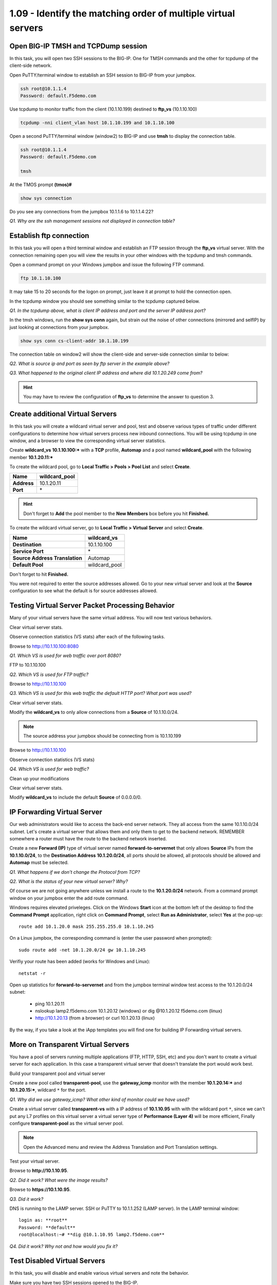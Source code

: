 1.09 - Identify the matching order of multiple virtual servers
==============================================================

Open BIG-IP TMSH and TCPDump session
------------------------------------

In this task, you will open two SSH sessions to the BIG-IP. One for TMSH
commands and the other for tcpdump of the client-side network.

Open PuTTY/terminal window to establish an SSH session to BIG-IP from your jumpbox.

.. code-block:: bash

   ssh root@10.1.1.4
   Password: default.F5demo.com

Use tcpdump to monitor traffic from the client (10.1.10.199) destined to
**ftp\_vs** (10.1.10.100)

.. code-block:: bash

   tcpdump -nni client_vlan host 10.1.10.199 and 10.1.10.100

Open a second PuTTY/terminal window (window2) to BIG-IP and use **tmsh** to display the connection table.

.. code-block:: bash

   ssh root@10.1.1.4
   Password: default.F5demo.com

   tmsh

At the TMOS prompt **(tmos)#**

.. code-block:: bash

   show sys connection

Do you see any connections from the jumpbox 10.1.1.6 to 10.1.1.4:22?

*Q1. Why are the ssh management sessions not displayed in connection
table?*

Establish ftp connection
------------------------

In this task you will open a third terminal window and establish an FTP
session through the **ftp\_vs** virtual server. With the connection
remaining open you will view the results in your other windows with the tcpdump and
tmsh commands.

Open a command prompt on your Windows jumpbox and issue the following FTP command.

.. code-block:: bash

   ftp 10.1.10.100

It may take 15 to 20 seconds for the logon on prompt, just leave it at
prompt to hold the connection open.

In the tcpdump window you should see something similar to the tcpdump captured
below.

.. image:: /_static/201L/201ex211t2a-tcpdump.png

*Q1. In the tcpdump above, what is client IP address and port and the
server IP address port?*

In the tmsh windows, run the **show sys conn** again, but strain out the
noise of other connections (mirrored and selfIP) by just looking at
connections from your jumpbox.

.. code-block:: bash

   show sys conn cs-client-addr 10.1.10.199

The connection table on window2 will show the client-side and
server-side connection similar to below:

.. image:: /_static/201L/201ex211t2b-shsysconn.png

*Q2. What is source ip and port as seen by ftp server in the example
above?*

*Q3. What happened to the original client IP address and where did
10.1.20.249 come from?*

.. HINT::
   You may have to review the configuration of **ftp\_vs** to determine
   the answer to question 3.

Create additional Virtual Servers
----------------------------------

In this task you will create a wildcard virtual server and pool, test and observe various types of traffic under different configurations to determine how virtual servers
process new inbound connections. You will be using tcpdump in one window, and a browser to view the corresponding virtual server statistics.

Create **wildcard\_vs** **10.1.10.100:\*** with a **TCP** profile, **Automap** and a
pool named **wildcard\_pool** with the following member **10.1.20.11:\***

To create the wildcard pool, go to **Local Traffic > Pools > Pool List**
and select **Create**.

+---------------+------------------+
| **Name**      | wildcard\_pool   |
+===============+==================+
| **Address**   | 10.1.20.11       |
+---------------+------------------+
| **Port**      | \*               |
+---------------+------------------+

.. HINT::

   Don't forget to **Add** the pool member to the **New Members** box
   before you hit **Finished.**

To create the wildcard virtual server, go to **Local Traffic > Virtual
Server** and select **Create**.

+----------------------------------+--------------------+
| **Name**                         | **wildcard\_vs**   |
+==================================+====================+
| **Destination**                  | 10.1.10.100        |
+----------------------------------+--------------------+
| **Service Port**                 | \*                 |
+----------------------------------+--------------------+
| **Source Address Translation**   | Automap            |
+----------------------------------+--------------------+
| **Default Pool**                 | wildcard\_pool     |
+----------------------------------+--------------------+

Don't forget to hit **Finished.**

You were not required to enter the source addresses allowed. Go to your new virtual server and look at the **Source** configuration to see what the default is for source addresses allowed.

Testing Virtual Server Packet Processing Behavior
-------------------------------------------------

Many of your virtual servers have the same virtual address. You will now
test various behaviors.

Clear virtual server stats.

Observe connection statistics (VS stats) after each of the following tasks.

Browse to http://10.1.10.100:8080

*Q1. Which VS is used for web traffic over port 8080?*

FTP to 10.1.10.100

*Q2. Which VS is used for FTP traffic?*

Browse to http://10.1.10.100

*Q3. Which VS is used for this web traffic the default HTTP port? What
port was used?*

Clear virtual server stats.

Modify the **wildcard\_vs** to only allow connections from a **Source**
of 10.1.10.0/24.

.. NOTE::
   The source address your jumpbox should be connecting from is 10.1.10.199

Browse to http://10.1.10.100

Observe connection statistics (VS stats)

*Q4. Which VS is used for web traffic?*

Clean up your modifications

Clear virtual server stats.

Modify **wildcard\_vs** to include the default **Source** of 0.0.0.0/0.

IP Forwarding Virtual Server
----------------------------

Our web administrators would like to access the back-end server network.
They all access from the same 10.1.10.0/24 subnet. Let's create a
virtual server that allows them and only them to get to the backend
network. REMEMBER somewhere a router must have the route to the backend
network inserted.

Create a new **Forward (IP)** type of virtual server named
**forward-to-servernet** that only allows **Source** IPs from the
**10.1.10.0/24**, to the **Destination Address** **10.1.20.0/24**, all
ports should be allowed, all protocols should be allowed and **Automap** must be selected.

*Q1. What happens if we don't change the Protocol from TCP?*

*Q2. What is the status of your new virtual server? Why?*

Of course we are not going anywhere unless we install a route to the
**10.1.20.0/24** network. From a command prompt window on your jumpbox enter the add route command.

Windows requires elevated priveleges. Click on the Windows **Start** icon at the bottom left of the desktop to find the **Command Prompt** application, right click on **Command Prompt**,
select **Run as Administrator**, select **Yes** at the pop-up::

   route add 10.1.20.0 mask 255.255.255.0 10.1.10.245

On a Linux jumpbox, the corresponding command is (enter the user password when prompted)::

   sudo route add -net 10.1.20.0/24 gw 10.1.10.245

Verifiy your route has been added (works for Windows and Linux)::

   netstat -r

Open up statistics for **forward-to-servernet** and from the jumpbox terminal window test access to the
10.1.20.0/24 subnet:

  - ping 10.1.20.11
  - nslookup lamp2.f5demo.com 10.1.20.12 (windows) or dig @10.1.20.12 f5demo.com (linux)
  - http://10.1.20.13 (from a browser) or curl 10.1.20.13 (linux)

By the way, if you take a look at the iApp templates you will find one
for building IP Forwarding virtual servers.

More on Transparent Virtual Servers
-----------------------------------

You have a pool of servers running multiple applications (FTP, HTTP,
SSH, etc) and you don't want to create a virtual server for each
application. In this case a transparent virtual server that doesn't
translate the port would work best.

Build your transparent pool and virtual server

Create a new pool called **transparent-pool**, use the **gateway\_icmp**
monitor with the member **10.1.20.14:**\ ***** and **10.1.20.15:**\ *****,
wildcard ``*`` for the port.

*Q1. Why did we use gateway\_icmp? What other kind of monitor could we
have used?*

Create a virtual server called **transparent-vs** with a IP address of
**10.1.10.95** with with the wildcard port ``*``, since we can't put any L7
profiles on this virtual server a virtual server type of **Performance (Layer 4)** will
be more efficient, Finally configure **transparent-pool** as the virtual server pool.

.. NOTE::
   Open the Advanced menu and review the Address Translation and
   Port Translation settings.

Test your virtual server.

Browse to **http://10.1.10.95**.

*Q2. Did it work? What were the image results?*

Browse to **https://10.1.10.95**.

*Q3. Did it work?*

DNS is running to the LAMP server.  SSH or PuTTY to 10.1.1.252 (LAMP server).
In the LAMP terminal window::

   login as: **root**
   Password: **default**
   root@localhost:~# **dig @10.1.10.95 lamp2.f5demo.com**
   
*Q4. Did it work? Why not and how would you fix it?*

Test Disabled Virtual Servers
-----------------------------

In this task, you will disable and enable various virtual servers and
note the behavior.

Make sure you have two SSH sessions opened to the BIG-IP.

- In window 1, have a tcpdump watching traffic to the **www_vs** virtual (**10.1.10.100**)
- In window 2, go into TMSH

Disable **www\_vs** from the **Virtual Server List** or from within the
**www\_vs** GUI interface.

Open **Local** **Traffic > Virtual Servers** and hover over status icons.

From window 2 (TMSH) type::

   show ltm virtual www_vs

*Q1. What is the Availability of* **www\_vs**\ *? What is the State?*

*Q2. In the TMUI GUI, what symbol is used to represent* **www\_vs** *status*?

*Q3. Would you expect browsing to* **http://10.1.10.100** *to work?*

*Q4. Can you ping the virtual IP?*

Clear virtual server stats and browse to **http://10.1.10.100**

Observe the tcpdump (window 1) and connection statistics in the Virtual
Server statics GUI interface.

*Q5. Did the site work? What did the tcpdump show?*

*Q6. Did statistics counters for any virtual server increment?*

Establish ftp connection to **10.1.10.100** and ensure successful login.

- Logon credentials are **root/default**

Disable **ftp\_vs**.

*Q10. Does ftp session still work? Why?*

Open another window and establish ftp connection to **10.1.10.100**.

*Q11. Did new ftp session establish connection? Why not?*

.. WARNING::

   Make sure all virtual servers are **Enabled** before continuing.

Virtual Server Connection Limits and Status
-------------------------------------------

In this task, you will set the connection limit for the FTP virtual
server to 1 and note the status and behavior of different connection
scenarios.

Modify **ftp\_vs** with *connection limit* set to **1**. The **Connection Limit**
option can be found under the **Advanced** virtual server menu.

Establish ftp connection to **10.1.10.100** and hold the logon open.

*Q1. Does FTP session work?*

*Q2. In the TMUI GUI, what is the virtual server symbol and status of* **ftp\_vs**\ **?**

Open another window and establish a second ftp connection to **10.1.10.100**.

*Q3. Did new ftp session establish connection? Why not?*

*Q4. Did tcpdump capture a connection reset?*

*Q5 Quit all FTP sessions and note* **ftp\_vs** *status.*

